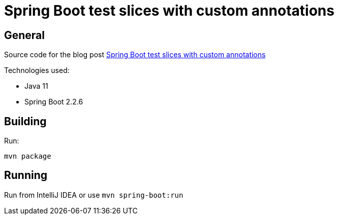 = Spring Boot test slices with custom annotations

== General

Source code for the blog post https://www.wimdeblauwe.com/blog/2020/04/17/spring-boot-test-slices-with-custom-annotations/[Spring Boot test slices with custom annotations]

Technologies used:

* Java 11
* Spring Boot 2.2.6

== Building

Run:
[source]
----
mvn package
----

== Running

Run from IntelliJ IDEA or use `mvn spring-boot:run`
